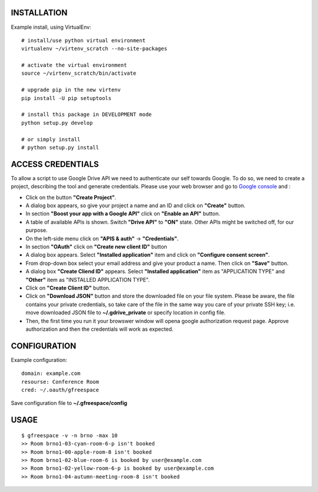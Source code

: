 INSTALLATION
============

Example install, using VirtualEnv::

    # install/use python virtual environment
    virtualenv ~/virtenv_scratch --no-site-packages

    # activate the virtual environment
    source ~/virtenv_scratch/bin/activate

    # upgrade pip in the new virtenv
    pip install -U pip setuptools

    # install this package in DEVELOPMENT mode
    python setup.py develop

    # or simply install
    # python setup.py install

ACCESS CREDENTIALS
==================

To allow a script to use Google Drive API we need to authenticate our self 
towards Google.  To do so, we need to create a project, describing the tool 
and generate credentials. Please use your web browser and go to 
`Google console <https://console.developers.google.com>`_ and :

* Click on the button **"Create Project"**.

* A dialog box appears, so give your project a name and an ID and click on **"Create"** button.

* In section **"Boost your app with a Google API"** click on **"Enable an API"** button.

* A table of available APIs is shown. Switch **"Drive API"** to **"ON"** state. Other APIs might be switched off, for our purpose.

* On the left-side menu click on **"APIS & auth"** -> **"Credentials"**.

* In section **"OAuth"** click on **"Create new client ID"** button
      
* A dialog box appears. Select **"Installed application"** item and click on **"Configure consent screen"**.

* From drop-down box select your email address and give your product a name. Then click on **"Save"** button.

* A dialog box  **"Create Cliend ID"** appears. Select **"Installed application"** item as "APPLICATION TYPE" and **"Other"** item as "INSTALLED APPLICATION TYPE".

* Click on **"Create Client ID"** button.

* Click on **"Download JSON"** button and store the downloaded file on your file system. Please be aware, the file contains your private credentials, so take care of the file in the same way you care of your private SSH key; i.e. move downloaded JSON file to **~/.gdrive_private** or specify location in config file. 

* Then, the first time you run it your browswer window will opena google authorization request page. Approve authorization and then the credentials will work as expected.

CONFIGURATION
=============

Example configuration::

    domain: example.com
    resourse: Conference Room
    cred: ~/.oauth/gfreespace

Save configuration file to **~/.gfreespace/config**

USAGE
=====

::

    $ gfreespace -v -n brno -max 10
    >> Room brno1-03-cyan-room-6-p isn't booked
    >> Room brno1-00-apple-room-8 isn't booked
    >> Room brno1-02-blue-room-6 is booked by user@example.com
    >> Room brno1-02-yellow-room-6-p is booked by user@example.com
    >> Room brno1-04-autumn-meeting-room-8 isn't booked